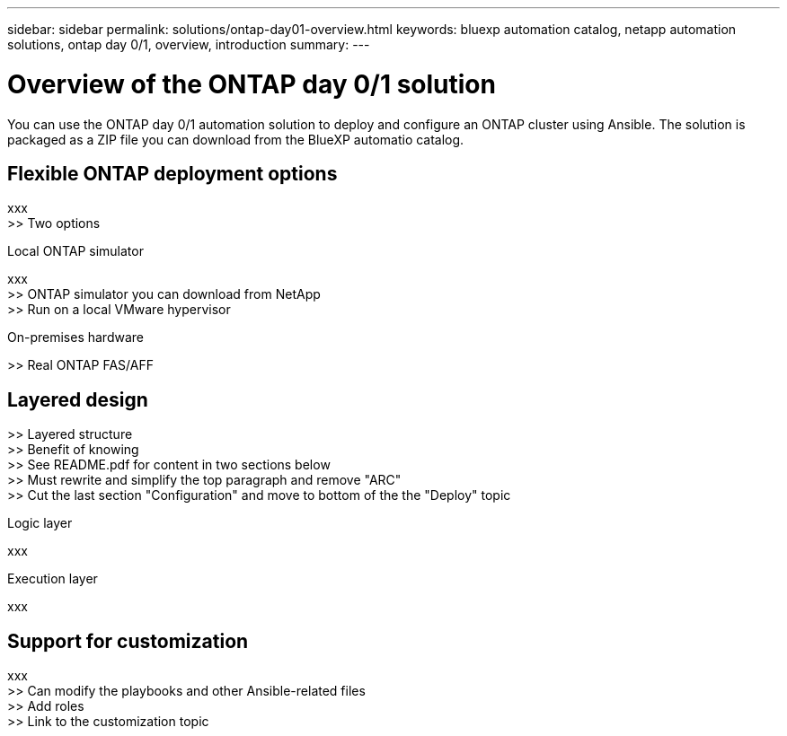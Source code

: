 ---
sidebar: sidebar
permalink: solutions/ontap-day01-overview.html
keywords: bluexp automation catalog, netapp automation solutions, ontap day 0/1, overview, introduction
summary:
---

= Overview of the ONTAP day 0/1 solution
:hardbreaks:
:nofooter:
:icons: font
:linkattrs:
:imagesdir: ./media/

[.lead]
You can use the ONTAP day 0/1 automation solution to deploy and configure an ONTAP cluster using Ansible. The solution is packaged as a ZIP file you can download from the BlueXP automatio catalog.

== Flexible ONTAP deployment options

xxx
>> Two options

.Local ONTAP simulator

xxx
>> ONTAP simulator you can download from NetApp
>> Run on a local VMware hypervisor

.On-premises hardware

>> Real ONTAP FAS/AFF

== Layered design

>> Layered structure
>> Benefit of knowing
>> See README.pdf for content in two sections below
>> Must rewrite and simplify the top paragraph and remove "ARC"
>> Cut the last section "Configuration" and move to bottom of the the "Deploy" topic

.Logic layer

xxx

.Execution layer

xxx

== Support for customization

xxx
>> Can modify the playbooks and other Ansible-related files
>> Add roles
>> Link to the customization topic
